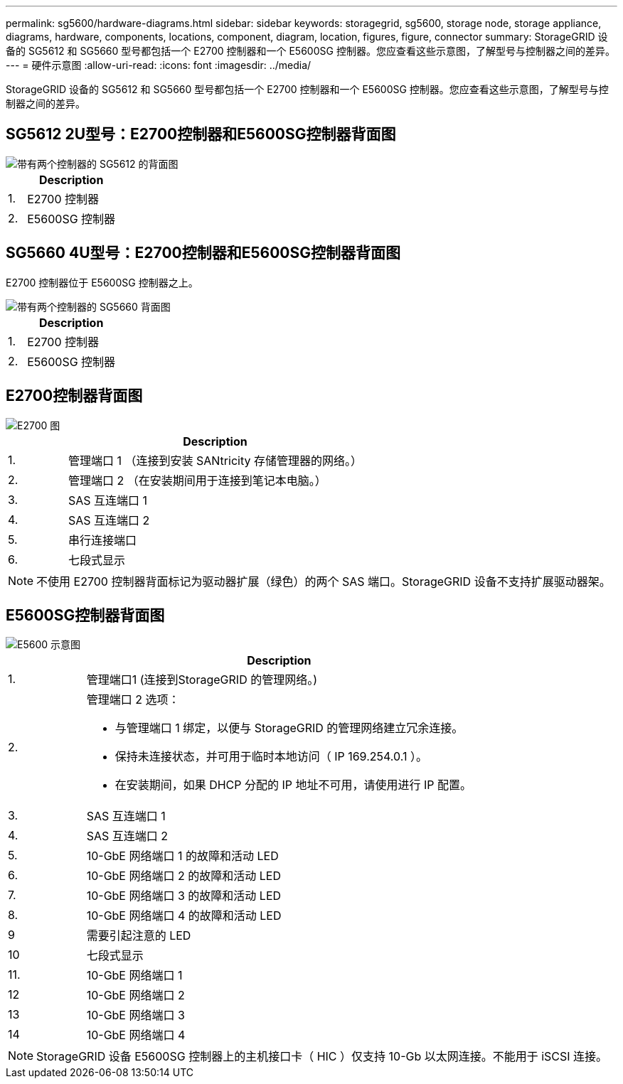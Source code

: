 ---
permalink: sg5600/hardware-diagrams.html 
sidebar: sidebar 
keywords: storagegrid, sg5600, storage node, storage appliance, diagrams, hardware, components, locations, component, diagram, location, figures, figure, connector 
summary: StorageGRID 设备的 SG5612 和 SG5660 型号都包括一个 E2700 控制器和一个 E5600SG 控制器。您应查看这些示意图，了解型号与控制器之间的差异。 
---
= 硬件示意图
:allow-uri-read: 
:icons: font
:imagesdir: ../media/


[role="lead"]
StorageGRID 设备的 SG5612 和 SG5660 型号都包括一个 E2700 控制器和一个 E5600SG 控制器。您应查看这些示意图，了解型号与控制器之间的差异。



== SG5612 2U型号：E2700控制器和E5600SG控制器背面图

image::../media/sg5612_2u_rear_view.gif[带有两个控制器的 SG5612 的背面图]

[cols="1a,5a"]
|===
|  | Description 


 a| 
1.
 a| 
E2700 控制器



 a| 
2.
 a| 
E5600SG 控制器

|===


== SG5660 4U型号：E2700控制器和E5600SG控制器背面图

E2700 控制器位于 E5600SG 控制器之上。

image::../media/sg5660_4u_rear_view.gif[带有两个控制器的 SG5660 背面图]

[cols="1a,5a"]
|===
|  | Description 


 a| 
1.
 a| 
E2700 控制器



 a| 
2.
 a| 
E5600SG 控制器

|===


== E2700控制器背面图

image::../media/sga_controller_2700_diagram_callouts.gif[E2700 图]

[cols="1a,5a"]
|===
|  | Description 


 a| 
1.
 a| 
管理端口 1 （连接到安装 SANtricity 存储管理器的网络。）



 a| 
2.
 a| 
管理端口 2 （在安装期间用于连接到笔记本电脑。）



 a| 
3.
 a| 
SAS 互连端口 1



 a| 
4.
 a| 
SAS 互连端口 2



 a| 
5.
 a| 
串行连接端口



 a| 
6.
 a| 
七段式显示

|===

NOTE: 不使用 E2700 控制器背面标记为驱动器扩展（绿色）的两个 SAS 端口。StorageGRID 设备不支持扩展驱动器架。



== E5600SG控制器背面图

image::../media/sga_controller_5600_diagram_callouts.gif[E5600 示意图]

[cols="1a,5a"]
|===
|  | Description 


 a| 
1.
 a| 
管理端口1 (连接到StorageGRID 的管理网络。)



 a| 
2.
 a| 
管理端口 2 选项：

* 与管理端口 1 绑定，以便与 StorageGRID 的管理网络建立冗余连接。
* 保持未连接状态，并可用于临时本地访问（ IP 169.254.0.1 ）。
* 在安装期间，如果 DHCP 分配的 IP 地址不可用，请使用进行 IP 配置。




 a| 
3.
 a| 
SAS 互连端口 1



 a| 
4.
 a| 
SAS 互连端口 2



 a| 
5.
 a| 
10-GbE 网络端口 1 的故障和活动 LED



 a| 
6.
 a| 
10-GbE 网络端口 2 的故障和活动 LED



 a| 
7.
 a| 
10-GbE 网络端口 3 的故障和活动 LED



 a| 
8.
 a| 
10-GbE 网络端口 4 的故障和活动 LED



 a| 
9
 a| 
需要引起注意的 LED



 a| 
10
 a| 
七段式显示



 a| 
11.
 a| 
10-GbE 网络端口 1



 a| 
12
 a| 
10-GbE 网络端口 2



 a| 
13
 a| 
10-GbE 网络端口 3



 a| 
14
 a| 
10-GbE 网络端口 4

|===

NOTE: StorageGRID 设备 E5600SG 控制器上的主机接口卡（ HIC ）仅支持 10-Gb 以太网连接。不能用于 iSCSI 连接。
